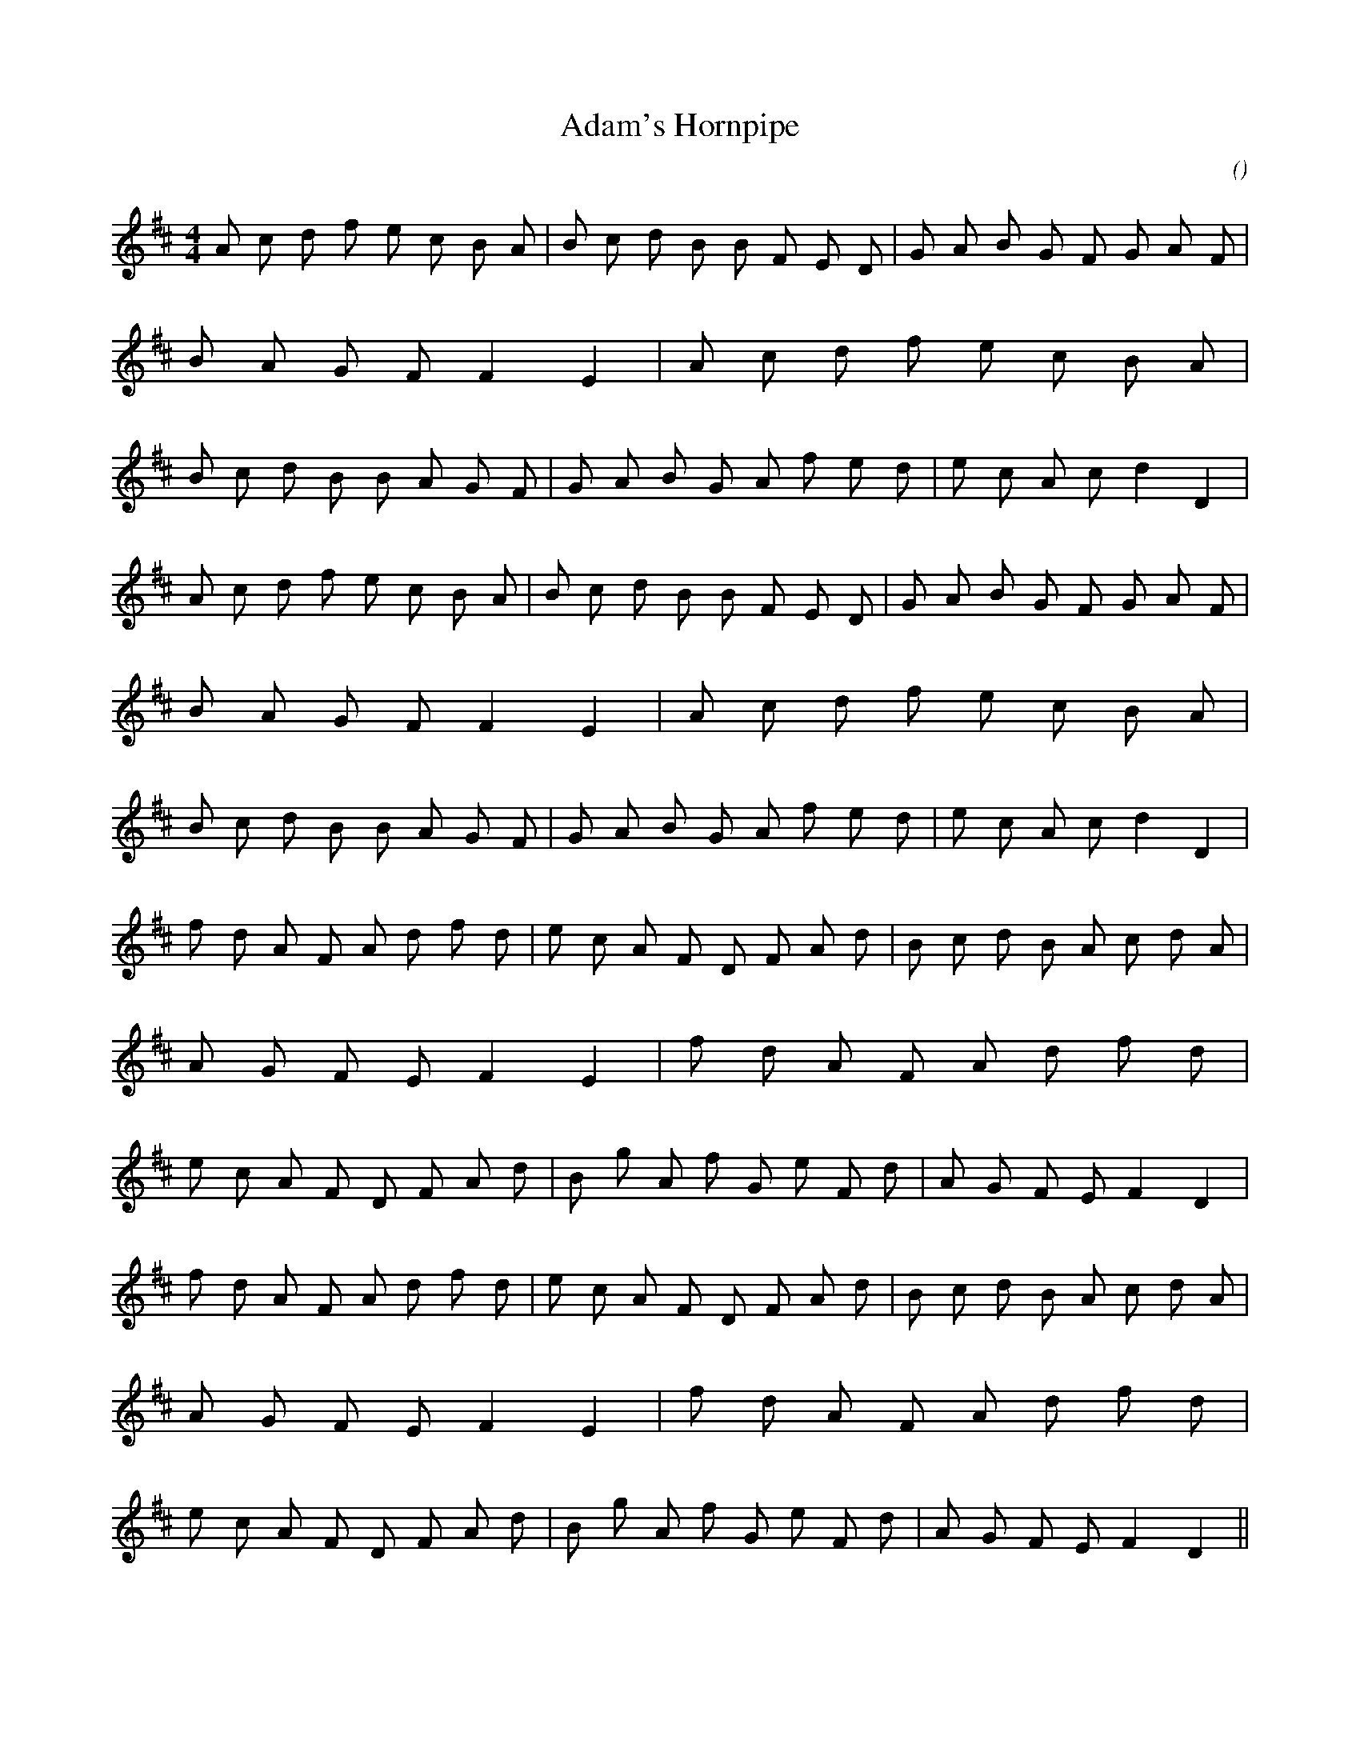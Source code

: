 X:1
T: Adam's Hornpipe
N:
C:
S:
A:
O:
R:
M:4/4
K:D
I:speed 232
%W:
% voice 1 (1 lines, 60 notes)
K:D
M:4/4
L:1/16
A2 c2 d2 f2 e2 c2 B2 A2 |B2 c2 d2 B2 B2 F2 E2 D2 |G2 A2 B2 G2 F2 G2 A2 F2 |B2 A2 G2 F2 F4 E4 |A2 c2 d2 f2 e2 c2 B2 A2 |B2 c2 d2 B2 B2 A2 G2 F2 |G2 A2 B2 G2 A2 f2 e2 d2 |e2 c2 A2 c2 d4 D4 |
%W:
% voice 1 (1 lines, 60 notes)
A2 c2 d2 f2 e2 c2 B2 A2 |B2 c2 d2 B2 B2 F2 E2 D2 |G2 A2 B2 G2 F2 G2 A2 F2 |B2 A2 G2 F2 F4 E4 |A2 c2 d2 f2 e2 c2 B2 A2 |B2 c2 d2 B2 B2 A2 G2 F2 |G2 A2 B2 G2 A2 f2 e2 d2 |e2 c2 A2 c2 d4 D4 |
%W:
% voice 1 (1 lines, 60 notes)
f2 d2 A2 F2 A2 d2 f2 d2 |e2 c2 A2 F2 D2 F2 A2 d2 |B2 c2 d2 B2 A2 c2 d2 A2 |A2 G2 F2 E2 F4 E4 |f2 d2 A2 F2 A2 d2 f2 d2 |e2 c2 A2 F2 D2 F2 A2 d2 |B2 g2 A2 f2 G2 e2 F2 d2 |A2 G2 F2 E2 F4 D4 |
%W:
% voice 1 (1 lines, 60 notes)
f2 d2 A2 F2 A2 d2 f2 d2 |e2 c2 A2 F2 D2 F2 A2 d2 |B2 c2 d2 B2 A2 c2 d2 A2 |A2 G2 F2 E2 F4 E4 |f2 d2 A2 F2 A2 d2 f2 d2 |e2 c2 A2 F2 D2 F2 A2 d2 |B2 g2 A2 f2 G2 e2 F2 d2 |A2 G2 F2 E2 F4 D4 ||
